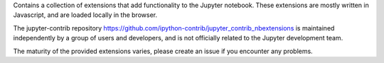 
Contains a collection of extensions that add functionality to the Jupyter
notebook. These extensions are mostly written in Javascript, and are loaded
locally in the browser.

The jupyter-contrib repository
https://github.com/ipython-contrib/jupyter_contrib_nbextensions
is maintained independently by a group of users and developers, and is not
officially related to the Jupyter development team.

The maturity of the provided extensions varies, please create an issue if you
encounter any problems.


